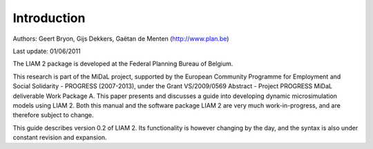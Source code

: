 ﻿.. highlight:: YAML

Introduction
############

Authors: Geert Bryon, Gijs Dekkers, Gaëtan de Menten (http://www.plan.be)

Last update: 01/06/2011 

The LIAM 2 package is developed at the Federal Planning Bureau of Belgium. 

This research is part of the MiDaL project, supported by the European Community Programme for Employment and
Social Solidarity - PROGRESS (2007-2013), under the Grant VS/2009/0569 Abstract - Project PROGRESS MiDaL
deliverable Work Package A. This paper presents and discusses a guide into developing dynamic microsimulation
models using LIAM 2. Both this manual and the software package LIAM 2 are very much work-in-progress, and are
therefore subject to change.

This guide describes version 0.2 of LIAM 2. Its functionality is however changing by the day, and
the syntax is also under constant revision and expansion.
